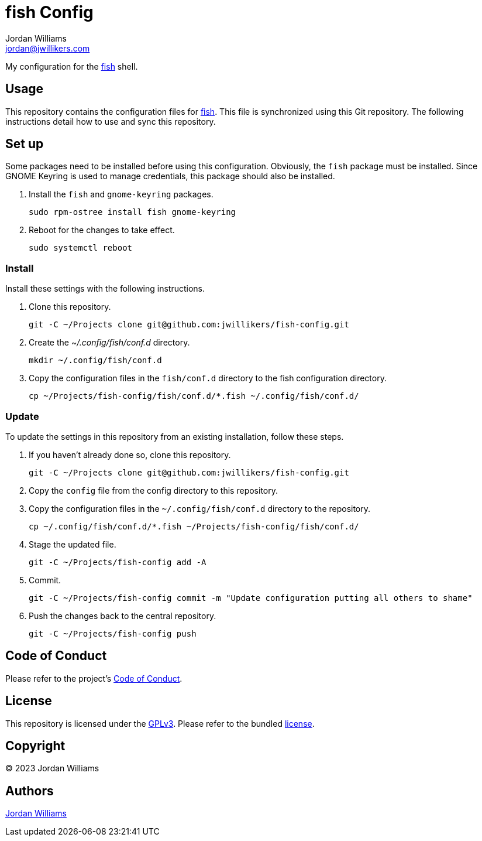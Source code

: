 = fish Config
Jordan Williams <jordan@jwillikers.com>
:experimental:
:icons: font
ifdef::env-github[]
:tip-caption: :bulb:
:note-caption: :information_source:
:important-caption: :heavy_exclamation_mark:
:caution-caption: :fire:
:warning-caption: :warning:
endif::[]
:fish: https://fishshell.com/[fish]

My configuration for the {fish} shell.

== Usage

This repository contains the configuration files for {fish}.
This file is synchronized using this Git repository.
The following instructions detail how to use and sync this repository.

== Set up

Some packages need to be installed before using this configuration.
Obviously, the `fish` package must be installed.
Since GNOME Keyring is used to manage credentials, this package should also be installed.

. Install the `fish` and `gnome-keyring` packages.
+
[,sh]
----
sudo rpm-ostree install fish gnome-keyring
----

. Reboot for the changes to take effect.
+
[,sh]
----
sudo systemctl reboot
----

=== Install

Install these settings with the following instructions.

. Clone this repository.
+
[,sh]
----
git -C ~/Projects clone git@github.com:jwillikers/fish-config.git
----

. Create the _~/.config/fish/conf.d_ directory.
+
[,sh]
----
mkdir ~/.config/fish/conf.d
----

. Copy the configuration files in the `fish/conf.d` directory to the fish configuration directory.
+
[,sh]
----
cp ~/Projects/fish-config/fish/conf.d/*.fish ~/.config/fish/conf.d/
----

=== Update

To update the settings in this repository from an existing installation, follow these steps.

. If you haven't already done so, clone this repository.
+
[,sh]
----
git -C ~/Projects clone git@github.com:jwillikers/fish-config.git
----

. Copy the `config` file from the config directory to this repository.
. Copy the configuration files in the `~/.config/fish/conf.d` directory to the repository.
+
[,sh]
----
cp ~/.config/fish/conf.d/*.fish ~/Projects/fish-config/fish/conf.d/
----

. Stage the updated file.
+
[,sh]
----
git -C ~/Projects/fish-config add -A
----

. Commit.
+
[,sh]
----
git -C ~/Projects/fish-config commit -m "Update configuration putting all others to shame"
----

. Push the changes back to the central repository.
+
[,sh]
----
git -C ~/Projects/fish-config push
----

== Code of Conduct

Please refer to the project's link:CODE_OF_CONDUCT.adoc[Code of Conduct].

== License

This repository is licensed under the https://www.gnu.org/licenses/gpl-3.0.html[GPLv3].
Please refer to the bundled link:LICENSE.adoc[license].

== Copyright

© 2023 Jordan Williams

== Authors

mailto:{email}[{author}]
